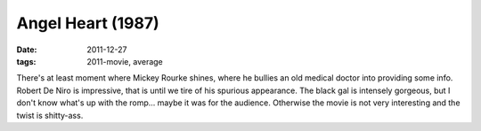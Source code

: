 Angel Heart (1987)
==================

:date: 2011-12-27
:tags: 2011-movie, average



There's at least moment where Mickey Rourke shines, where he bullies an
old medical doctor into providing some info. Robert De Niro is
impressive, that is until we tire of his spurious appearance. The black
gal is intensely gorgeous, but I don't know what's up with the romp...
maybe it was for the audience. Otherwise the movie is not very
interesting and the twist is shitty-ass.
